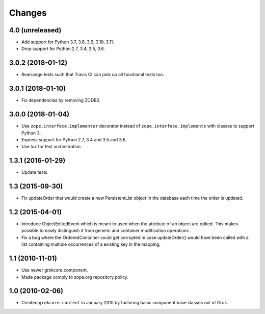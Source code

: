 Changes
=======

4.0 (unreleased)
----------------

- Add support for Python 3.7, 3.8, 3.9, 3.10, 3.11.

- Drop support for Python 2.7, 3.4, 3.5, 3.6.


3.0.2 (2018-01-12)
------------------

- Rearrange tests such that Travis CI can pick up all functional tests too.

3.0.1 (2018-01-10)
------------------

- Fix dependencies by removing ZODB3.

3.0.0 (2018-01-04)
------------------

- Use ``zope.interface.implementer`` decorator instead of
  ``zope.interface.implements`` with classes to support Python 3.

- Express support for Python 2.7, 3.4 and 3.5 and 3.6,

- Use tox for test orchestration.

1.3.1 (2016-01-29)
------------------

- Update tests.

1.3 (2015-09-30)
----------------

- Fix updateOrder that would create a new PersistentList object in the
  database each time the order is updated.

1.2 (2015-04-01)
----------------

- Introduce ObjectEditedEvent which is meant to used when the
  attribute of an object are edited. This makes possible to easily
  distinguish it from generic and container modification operations.

- Fix a bug where the OrderedContainer could get corrupted in case
  updateOrder() would have been called with a list containing multiple
  occurrences of a existing key in the mapping.

1.1 (2010-11-01)
----------------

- Use newer grokcore.component.

- Made package comply to zope.org repository policy.

1.0 (2010-02-06)
----------------

- Created ``grokcore.content`` in January 2010 by factoring basic
  component base classes out of Grok.
